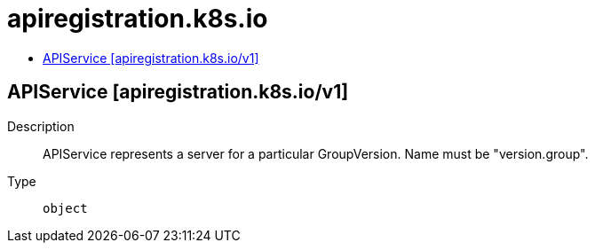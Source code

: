 // Automatically generated by 'openshift-apidocs-gen'. Do not edit.
:_mod-docs-content-type: ASSEMBLY
[id="apiregistration-k8s-io"]
= apiregistration.k8s.io
:toc: macro
:toc-title:

toc::[]

== APIService [apiregistration.k8s.io/v1]

Description::
+
--
APIService represents a server for a particular GroupVersion. Name must be "version.group".
--

Type::
  `object`

